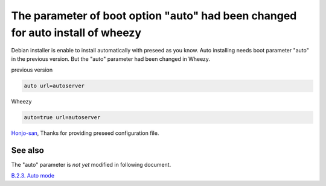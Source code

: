 The parameter of boot option "auto" had been changed for auto install of wheezy
===============================================================================

Debian installer is enable to install automatically with preseed as you know.
Auto installing needs boot parameter "auto" in the previous version.
But the "auto" parameter had been changed in Wheezy.

previous version

.. code-block:: sh

  auto url=autoserver

Wheezy

.. code-block:: sh

  auto=true url=autoserver


`Honjo-san <https://twitter.com/hiromiso>`_, Thanks for providing preseed configuration file.

See also
--------

The "auto" parameter is *not yet* modified in following document.

`B.2.3. Auto mode <http://www.debian.org/releases/stable/amd64/apbs02.html.en#preseed-auto>`_


.. author:: default
.. categories:: Debian
.. tags:: wheezy,preseed,auto install
.. comments::
